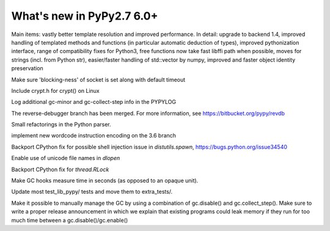 ==========================
What's new in PyPy2.7 6.0+
==========================

.. this is a revision shortly after release-pypy-6.0.0
.. startrev: e50e11af23f1

.. branch: cppyy-packaging

Main items: vastly better template resolution and improved performance. In
detail: upgrade to backend 1.4, improved handling of templated methods and
functions (in particular automatic deduction of types), improved pythonization
interface, range of compatibility fixes for Python3, free functions now take
fast libffi path when possible, moves for strings (incl. from Python str),
easier/faster handling of std::vector by numpy, improved and faster object
identity preservation

.. branch: socket_default_timeout_blockingness

Make sure 'blocking-ness' of socket is set along with default timeout

.. branch: crypt_h

Include crypt.h for crypt() on Linux

.. branch: gc-more-logging

Log additional gc-minor and gc-collect-step info in the PYPYLOG

.. branch: reverse-debugger

The reverse-debugger branch has been merged.  For more information, see
https://bitbucket.org/pypy/revdb


.. branch: pyparser-improvements-3

Small refactorings in the Python parser.

.. branch: fix-readme-typo

.. branch: py3.6-wordcode

implement new wordcode instruction encoding on the 3.6 branch

.. branch: socket_default_timeout_blockingness

Backport CPython fix for possible shell injection issue in `distutils.spawn`,
https://bugs.python.org/issue34540

.. branch: cffi_dlopen_unicode

Enable use of unicode file names in `dlopen`

.. branch: rlock-in-rpython

Backport CPython fix for `thread.RLock` 


.. branch: expose-gc-time

Make GC hooks measure time in seconds (as opposed to an opaque unit).

.. branch: cleanup-test_lib_pypy

Update most test_lib_pypy/ tests and move them to extra_tests/.

.. branch: gc-disable

Make it possible to manually manage the GC by using a combination of
gc.disable() and gc.collect_step(). Make sure to write a proper release
announcement in which we explain that existing programs could leak memory if
they run for too much time between a gc.disable()/gc.enable()
